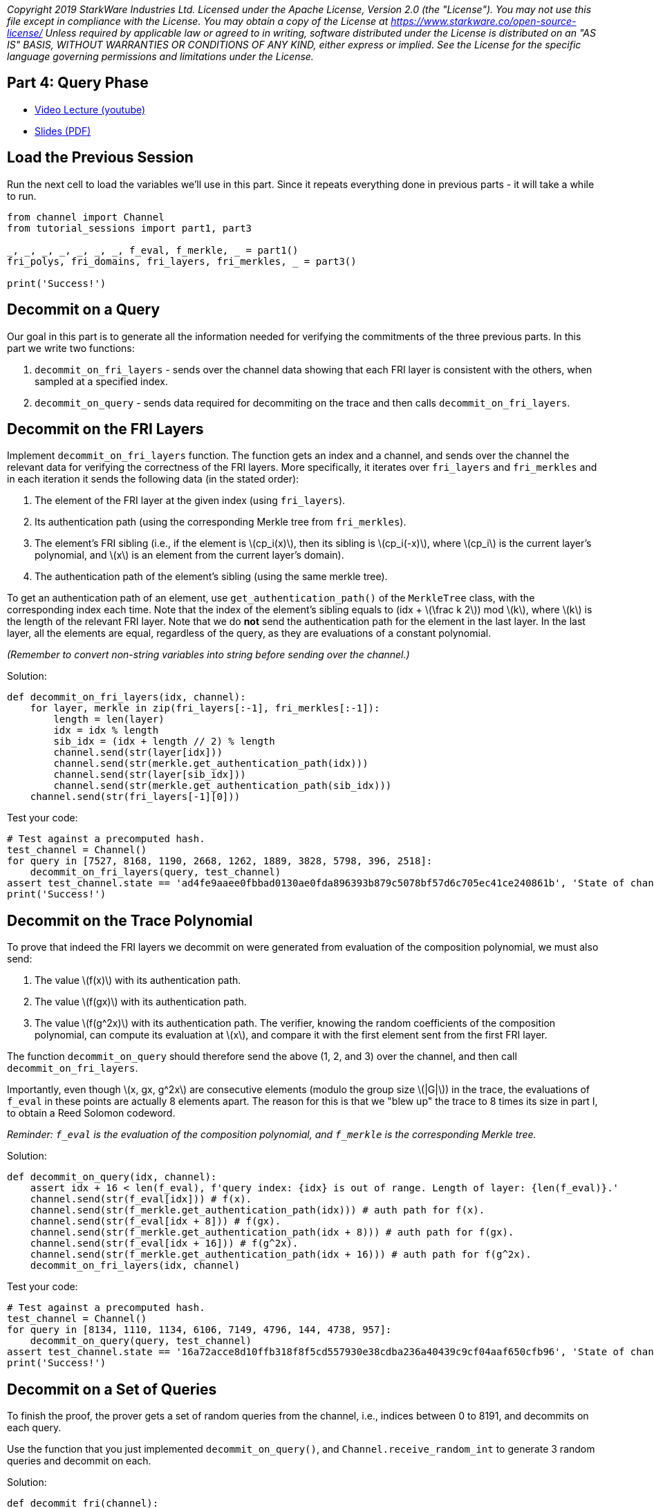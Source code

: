 _Copyright 2019 StarkWare Industries Ltd. Licensed under the Apache
License, Version 2.0 (the "License"). You may not use this file except
in compliance with the License. You may obtain a copy of the License at
https://www.starkware.co/open-source-license/ Unless required by
applicable law or agreed to in writing, software distributed under the
License is distributed on an "AS IS" BASIS, WITHOUT WARRANTIES OR
CONDITIONS OF ANY KIND, either express or implied. See the License for
the specific language governing permissions and limitations under the
License._

== Part 4: Query Phase

* https://www.youtube.com/watch?v=CxP28qM4tAc[Video Lecture (youtube)]
* https://starkware.co/wp-content/uploads/2021/12/STARK101-Part4.pdf[Slides
(PDF)]

== Load the Previous Session

Run the next cell to load the variables we'll use in this part. Since it
repeats everything done in previous parts - it will take a while to run.

[source,python]
----
from channel import Channel
from tutorial_sessions import part1, part3 

_, _, _, _, _, _, _, f_eval, f_merkle, _ = part1()
fri_polys, fri_domains, fri_layers, fri_merkles, _ = part3()

print('Success!')
----

== Decommit on a Query

Our goal in this part is to generate all the information needed for
verifying the commitments of the three previous parts. In this part we
write two functions:

. `decommit_on_fri_layers` - sends over the channel data showing that
each FRI layer is consistent with the others, when sampled at a
specified index.
. `decommit_on_query` - sends data required for decommiting on the trace
and then calls `decommit_on_fri_layers`.

== Decommit on the FRI Layers

Implement `decommit_on_fri_layers` function. The function gets an index
and a channel, and sends over the channel the relevant data for
verifying the correctness of the FRI layers. More specifically, it
iterates over `fri_layers` and `fri_merkles` and in each iteration it
sends the following data (in the stated order):

. The element of the FRI layer at the given index (using `fri_layers`).
. Its authentication path (using the corresponding Merkle tree from
`fri_merkles`).
. The element's FRI sibling (i.e., if the element is
latexmath:[$cp_i(x)$], then its sibling is latexmath:[$cp_i(-x)$], where
latexmath:[$cp_i$] is the current layer's polynomial, and
latexmath:[$x$] is an element from the current layer's domain).
. The authentication path of the element's sibling (using the same
merkle tree).

To get an authentication path of an element, use
`get_authentication_path()` of the `MerkleTree` class, with the
corresponding index each time. Note that the index of the element's
sibling equals to (idx + latexmath:[$\frac k 2$]) mod latexmath:[$k$],
where latexmath:[$k$] is the length of the relevant FRI layer. Note that
we do *not* send the authentication path for the element in the last
layer. In the last layer, all the elements are equal, regardless of the
query, as they are evaluations of a constant polynomial.

_(Remember to convert non-string variables into string before sending
over the channel.)_

Solution:

[source,python]
----
def decommit_on_fri_layers(idx, channel):
    for layer, merkle in zip(fri_layers[:-1], fri_merkles[:-1]):
        length = len(layer)
        idx = idx % length
        sib_idx = (idx + length // 2) % length        
        channel.send(str(layer[idx]))
        channel.send(str(merkle.get_authentication_path(idx)))
        channel.send(str(layer[sib_idx]))
        channel.send(str(merkle.get_authentication_path(sib_idx)))       
    channel.send(str(fri_layers[-1][0]))
----

Test your code:

[source,python]
----
# Test against a precomputed hash.
test_channel = Channel()
for query in [7527, 8168, 1190, 2668, 1262, 1889, 3828, 5798, 396, 2518]:
    decommit_on_fri_layers(query, test_channel)
assert test_channel.state == 'ad4fe9aaee0fbbad0130ae0fda896393b879c5078bf57d6c705ec41ce240861b', 'State of channel is wrong.'
print('Success!')
----

== Decommit on the Trace Polynomial

To prove that indeed the FRI layers we decommit on were generated from
evaluation of the composition polynomial, we must also send:

. The value latexmath:[$f(x)$] with its authentication path.
. The value latexmath:[$f(gx)$] with its authentication path.
. The value latexmath:[$f(g^2x)$] with its authentication path. The
verifier, knowing the random coefficients of the composition polynomial,
can compute its evaluation at latexmath:[$x$], and compare it with the
first element sent from the first FRI layer.

The function `decommit_on_query` should therefore send the above (1, 2,
and 3) over the channel, and then call `decommit_on_fri_layers`.

Importantly, even though latexmath:[$x, gx, g^2x$] are consecutive
elements (modulo the group size latexmath:[$|G|$]) in the trace, the
evaluations of `f_eval` in these points are actually 8 elements apart.
The reason for this is that we "blew up" the trace to 8 times its size
in part I, to obtain a Reed Solomon codeword.

_Reminder: `f_eval` is the evaluation of the composition polynomial, and
`f_merkle` is the corresponding Merkle tree._

Solution:

[source,python]
----
def decommit_on_query(idx, channel): 
    assert idx + 16 < len(f_eval), f'query index: {idx} is out of range. Length of layer: {len(f_eval)}.'
    channel.send(str(f_eval[idx])) # f(x).
    channel.send(str(f_merkle.get_authentication_path(idx))) # auth path for f(x).
    channel.send(str(f_eval[idx + 8])) # f(gx).
    channel.send(str(f_merkle.get_authentication_path(idx + 8))) # auth path for f(gx).
    channel.send(str(f_eval[idx + 16])) # f(g^2x).
    channel.send(str(f_merkle.get_authentication_path(idx + 16))) # auth path for f(g^2x).
    decommit_on_fri_layers(idx, channel)    
----

Test your code:

[source,python]
----
# Test against a precomputed hash.
test_channel = Channel()
for query in [8134, 1110, 1134, 6106, 7149, 4796, 144, 4738, 957]:
    decommit_on_query(query, test_channel)
assert test_channel.state == '16a72acce8d10ffb318f8f5cd557930e38cdba236a40439c9cf04aaf650cfb96', 'State of channel is wrong.'
print('Success!')
----

== Decommit on a Set of Queries

To finish the proof, the prover gets a set of random queries from the
channel, i.e., indices between 0 to 8191, and decommits on each query.

Use the function that you just implemented `decommit_on_query()`, and
`Channel.receive_random_int` to generate 3 random queries and decommit
on each.

Solution:

[source,python]
----
def decommit_fri(channel):
    for query in range(3):
        # Get a random index from the verifier and send the corresponding decommitment.
        decommit_on_query(channel.receive_random_int(0, 8191-16), channel)
----

Test your code:

[source,python]
----
test_channel = Channel()
decommit_fri(test_channel)
assert test_channel.state == 'eb96b3b77fe6cd48cfb388467c72440bdf035c51d0cfe8b4c003dd1e65e952fd', 'State of channel is wrong.' 
print('Success!')
----

== Proving Time!

Run the following cell that ties it all together, running all previous
code, as well as the functions you wrote in this part, and prints the
proof.

[source,python]
----
import time
from tutorial_sessions import part1, part3 

start = time.time()
start_all = start
print("Generating the trace...")
_, _, _, _, _, _, _, f_eval, f_merkle, _ = part1()
print(f'{time.time() - start}s')
start = time.time()
print("Generating the composition polynomial and the FRI layers...")
fri_polys, fri_domains, fri_layers, fri_merkles, channel = part3()
print(f'{time.time() - start}s')
start = time.time()
print("Generating queries and decommitments...")
decommit_fri(channel)
print(f'{time.time() - start}s')
start = time.time()
print(channel.proof)
print(f'Overall time: {time.time() - start_all}s')
print(f'Uncompressed proof length in characters: {len(str(channel.proof))}')
----
